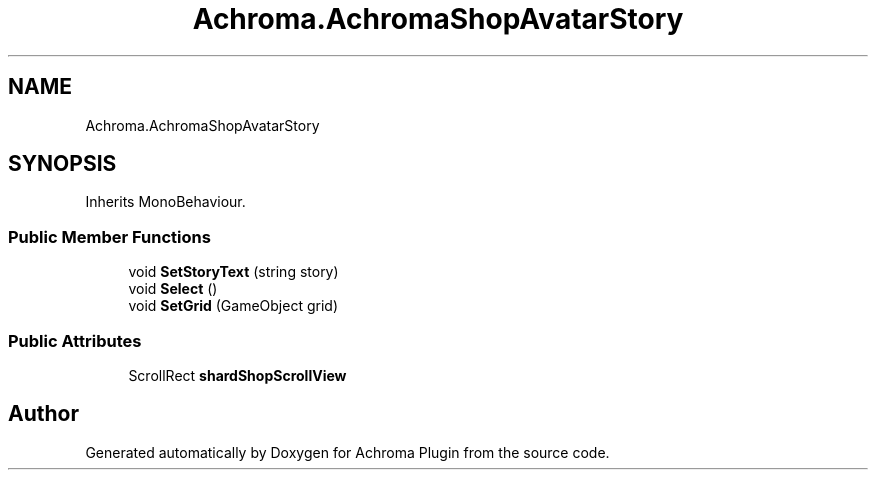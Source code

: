 .TH "Achroma.AchromaShopAvatarStory" 3 "Achroma Plugin" \" -*- nroff -*-
.ad l
.nh
.SH NAME
Achroma.AchromaShopAvatarStory
.SH SYNOPSIS
.br
.PP
.PP
Inherits MonoBehaviour\&.
.SS "Public Member Functions"

.in +1c
.ti -1c
.RI "void \fBSetStoryText\fP (string story)"
.br
.ti -1c
.RI "void \fBSelect\fP ()"
.br
.ti -1c
.RI "void \fBSetGrid\fP (GameObject grid)"
.br
.in -1c
.SS "Public Attributes"

.in +1c
.ti -1c
.RI "ScrollRect \fBshardShopScrollView\fP"
.br
.in -1c

.SH "Author"
.PP 
Generated automatically by Doxygen for Achroma Plugin from the source code\&.
